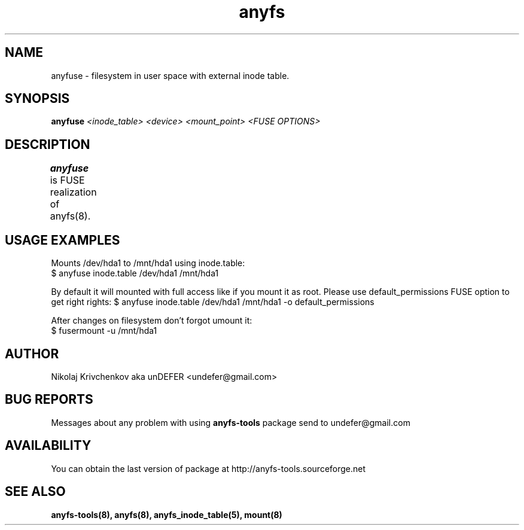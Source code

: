 .TH anyfs 8 "20 Nov 2006" "Version 0.84.9"
.SH "NAME"
anyfuse \- filesystem in user space with external inode table.
.SH "SYNOPSIS"
.BI "anyfuse " "<inode_table> <device> <mount_point> <FUSE OPTIONS>"

.SH "DESCRIPTION"
.B anyfuse 
is FUSE realization of anyfs(8).
	
.SH "USAGE EXAMPLES"
Mounts /dev/hda1 to /mnt/hda1 using inode.table:
.br
$ anyfuse inode.table /dev/hda1 /mnt/hda1

By default it will mounted with full access like if you mount it as root.
Please use default_permissions FUSE option to get right rights:
$ anyfuse inode.table /dev/hda1 /mnt/hda1 -o default_permissions

After changes on filesystem don't forgot umount it:
.br
$ fusermount -u /mnt/hda1

.SH "AUTHOR"
Nikolaj Krivchenkov aka unDEFER <undefer@gmail.com>

.SH "BUG REPORTS"
Messages about any problem with using
.B anyfs-tools
package send to
undefer@gmail.com

.SH "AVAILABILITY"
You can obtain the last version of package at
http://anyfs-tools.sourceforge.net

.SH "SEE ALSO"
.BR anyfs-tools(8),
.BR anyfs(8),
.BR anyfs_inode_table(5),
.BR mount(8)
